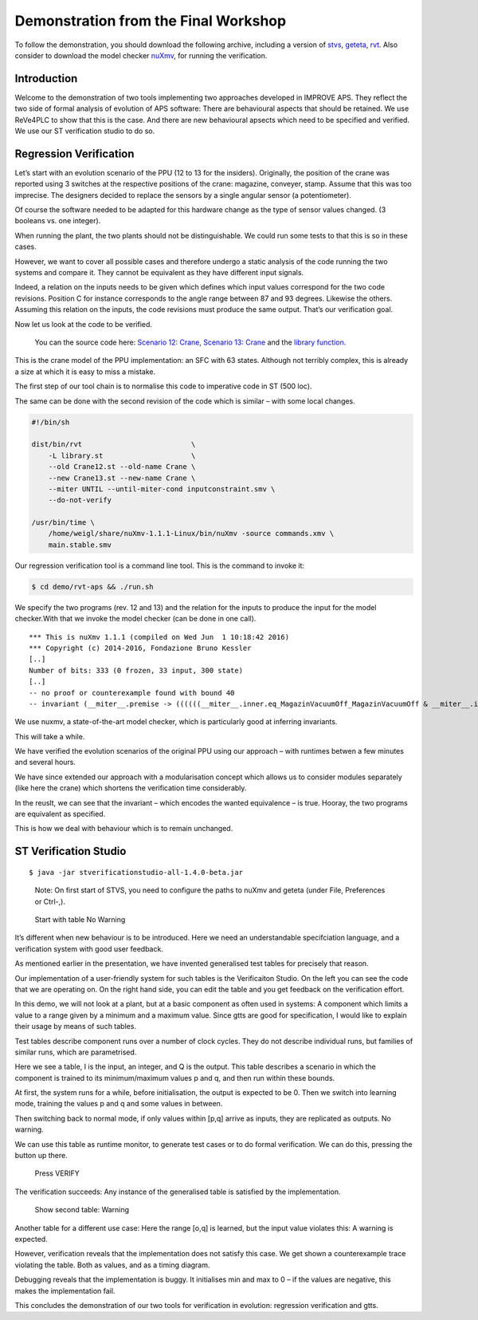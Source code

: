 Demonstration from the Final Workshop
=====================================

To follow the demonstration, you should download the following archive,
including a version of `stvs <../stvs/index.md>`__,
`geteta <../geteta/index.md>`__, `rvt <../rvt/index.md>`__. Also
consider to download the model checker `nuXmv <http://nuxmv.fkb.eu>`__,
for running the verification.

Introduction
------------

|image0|

Welcome to the demonstration of two tools implementing two approaches
developed in IMPROVE APS. They reflect the two side of formal analysis
of evolution of APS software: There are behavioural aspects that should
be retained. We use ReVe4PLC to show that this is the case. And there
are new behavioural apsects which need to be specified and verified. We
use our ST verification studio to do so.

Regression Verification
-----------------------

|image1|

Let’s start with an evolution scenario of the PPU (12 to 13 for the
insiders). Originally, the position of the crane was reported using 3
switches at the respective positions of the crane: magazine, conveyer,
stamp. Assume that this was too imprecise. The designers decided to
replace the sensors by a single angular sensor (a potentiometer).

Of course the software needed to be adapted for this hardware change as
the type of sensor values changed. (3 booleans vs. one integer).

When running the plant, the two plants should not be distinguishable. We
could run some tests to that this is so in these cases.

However, we want to cover all possible cases and therefore undergo a
static analysis of the code running the two systems and compare it. They
cannot be equivalent as they have different input signals.

Indeed, a relation on the inputs needs to be given which defines which
input values correspond for the two code revisions. Position C for
instance corresponds to the angle range between 87 and 93 degrees.
Likewise the others. Assuming this relation on the inputs, the code
revisions must produce the same output. That’s our verification goal.

Now let us look at the code to be verified.

    You can the source code here: `Scenario 12: Crane <Crane12.st>`__,
    `Scenario 13: Crane <Crane13.st>`__ and the `library
    function <library.st>`__.

This is the crane model of the PPU implementation: an SFC with 63 states.
Although not terribly complex, this is already a size at which it is easy to
miss a mistake.

The first step of our tool chain is to normalise this code to imperative code in
ST (500 loc).

The same can be done with the second revision of the code which is similar –
with some local changes.

.. code-block:: sh

   #!/bin/sh

   dist/bin/rvt                          \
       -L library.st                     \
       --old Crane12.st --old-name Crane \
       --new Crane13.st --new-name Crane \
       --miter UNTIL --until-miter-cond inputconstraint.smv \
       --do-not-verify

   /usr/bin/time \
       /home/weigl/share/nuXmv-1.1.1-Linux/bin/nuXmv -source commands.xmv \
       main.stable.smv

Our regression verification tool is a command line tool. This is the command to
invoke it:

.. code-block:: sh

    $ cd demo/rvt-aps && ./run.sh

We specify the two programs (rev. 12 and 13) and the relation for the
inputs to produce the input for the model checker.With that we invoke
the model checker (can be done in one call).

::

    *** This is nuXmv 1.1.1 (compiled on Wed Jun  1 10:18:42 2016)
    *** Copyright (c) 2014-2016, Fondazione Bruno Kessler
    [..]
    Number of bits: 333 (0 frozen, 33 input, 300 state)
    [..]
    -- no proof or counterexample found with bound 40
    -- invariant (__miter__.premise -> ((((((__miter__.inner.eq_MagazinVacuumOff_MagazinVacuumOff & __miter__.inner.eq_CraneTurnClockwise_CraneTurnClockwise) & __miter__.inner.eq_CraneLower_CraneLower) & __miter__.inner.eq_CraneTurnCounterclockwise_CraneTurnCounterclockwise) & __miter__.inner.eq_StartCommandCrane_StartCommandCrane) & __miter__.inner.eq_MagazinVacuumOn_MagazinVacuumOn) & __miter__.inner.eq_AnalogCranePressure_AnalogCranePressure))  is true

We use nuxmv, a state-of-the-art model checker, which is particularly
good at inferring invariants.

This will take a while.

We have verified the evolution scenarios of the original PPU using our
approach – with runtimes betwen a few minutes and several hours.

We have since extended our approach with a modularisation concept which
allows us to consider modules separately (like here the crane) which
shortens the verification time considerably.

In the reuslt, we can see that the invariant – which encodes the wanted
equivalence – is true. Hooray, the two programs are equivalent as
specified.

This is how we deal with behaviour which is to remain unchanged.

ST Verification Studio
----------------------

::

    $ java -jar stverificationstudio-all-1.4.0-beta.jar

..

    Note: On first start of STVS, you need to configure the paths to
    nuXmv and geteta (under File, Preferences or Ctrl-,).

..

    Start with table No Warning

It’s different when new behaviour is to be introduced. Here we need an
understandable specifciation language, and a verification system with
good user feedback.

As mentioned earlier in the presentation, we have invented generalised
test tables for precisely that reason.

Our implementation of a user-friendly system for such tables is the
Verificaiton Studio. On the left you can see the code that we are
operating on. On the right hand side, you can edit the table and you get
feedback on the verification effort.

In this demo, we will not look at a plant, but at a basic component as
often used in systems: A component which limits a value to a range given
by a minimum and a maximum value. Since gtts are good for specification,
I would like to explain their usage by means of such tables.

Test tables describe component runs over a number of clock cycles. They
do not describe individual runs, but families of similar runs, which are
parametrised.

Here we see a table, I is the input, an integer, and Q is the output.
This table describes a scenario in which the component is trained to its
minimum/maximum values p and q, and then run within these bounds.

At first, the system runs for a while, before initialisation, the output
is expected to be 0. Then we switch into learning mode, training the
values p and q and some values in between.

Then switching back to normal mode, if only values within [p,q] arrive
as inputs, they are replicated as outputs. No warning.

We can use this table as runtime monitor, to generate test cases or to
do formal verification. We can do this, pressing the button up there.

    Press VERIFY

The verification succeeds: Any instance of the generalised table is
satisfied by the implementation.

    Show second table: Warning

Another table for a different use case: Here the range [o,q] is learned,
but the input value violates this: A warning is expected.

However, verification reveals that the implementation does not satisfy
this case. We get shown a counterexample trace violating the table. Both
as values, and as a timing diagram.

Debugging reveals that the implementation is buggy. It initialises min
and max to 0 – if the values are negative, this makes the implementation
fail.

This concludes the demonstration of our two tools for verification in
evolution: regression verification and gtts.

.. |image0| image:: first_slide.svg
   :target: first_slide.svg
.. |image1| image:: second_slide.svg
   :target: second_slide.svg
